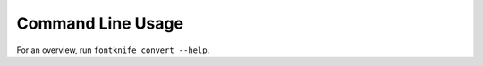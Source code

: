 .. _usage_command_line:

Command Line Usage
==================

For an overview, run ``fontknife convert --help``.


